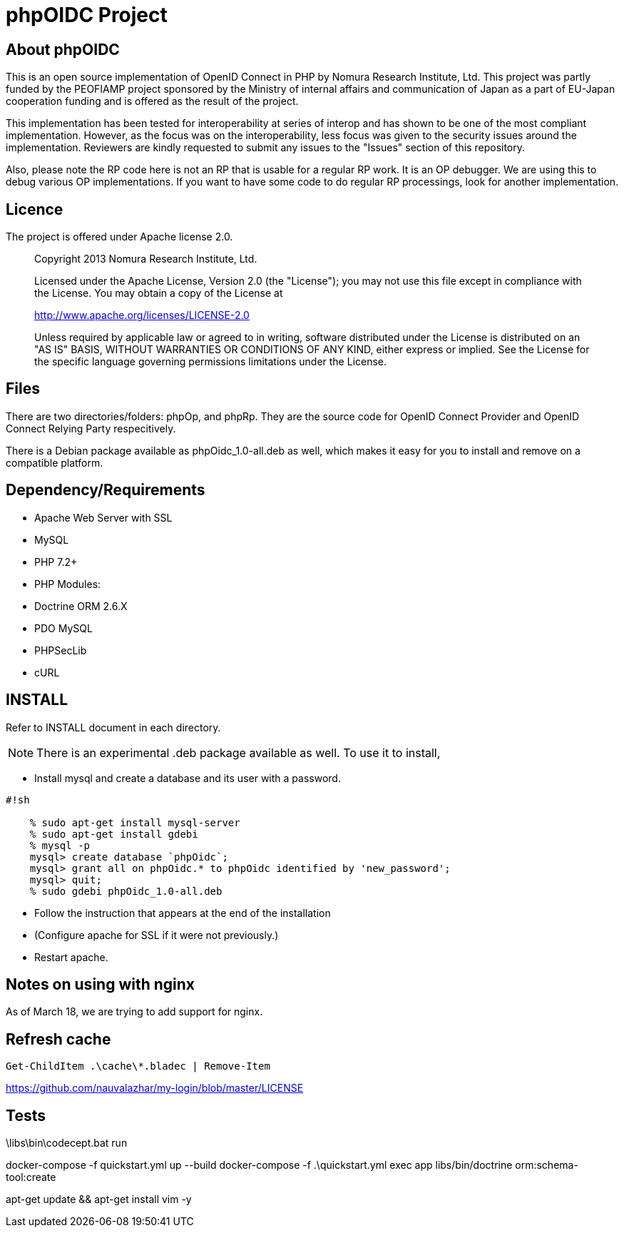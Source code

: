 phpOIDC Project
===============

About phpOIDC
-------------

This is an open source implementation of OpenID Connect in PHP by Nomura Research Institute, Ltd. 
This project was partly funded by the PEOFIAMP project sponsored by the Ministry of internal affairs 
and communication of Japan as a part of EU-Japan cooperation funding and is offered as the result of the project. 

This implementation has been tested for interoperability at series of interop and has shown to be one of 
the most compliant implementation. However, as the focus was on the interoperability, 
less focus was given to the security issues around the implementation. Reviewers are kindly requested to submit any issues 
to the "Issues" section of this repository. 

Also, please note the RP code here is not an RP that is usable for a regular RP work. 
It is an OP debugger. We are using this to debug various OP implementations. 
If you want to have some code to do regular RP processings, look for another implementation. 

Licence
-------
The project is offered under Apache license 2.0. 

> Copyright 2013 Nomura Research Institute, Ltd.
> 
> Licensed under the Apache License, Version 2.0 (the "License");
> you may not use this file except in compliance with the License.
> You may obtain a copy of the License at
> 
> http://www.apache.org/licenses/LICENSE-2.0
> 
> Unless required by applicable law or agreed to in writing, 
> software distributed under the License is distributed on 
> an "AS IS" BASIS, WITHOUT WARRANTIES OR CONDITIONS OF ANY KIND, 
> either express or implied.
> See the License for the specific language governing permissions 
> limitations under the License.

Files
-----
There are two directories/folders: phpOp, and phpRp. They are the source code for OpenID Connect Provider and OpenID Connect Relying Party respecitively. 

There is a Debian package available as phpOidc_1.0-all.deb as well, which makes it easy for you to install and remove on a compatible platform. 

Dependency/Requirements
-----------------------
* Apache Web Server with SSL
* MySQL
* PHP 7.2+
* PHP Modules:
  * Doctrine ORM 2.6.X
  * PDO MySQL
  * PHPSecLib
  * cURL

INSTALL
--------
Refer to INSTALL document in each directory. 

NOTE: There is an experimental .deb package available as well. 
To use it to install, 

* Install mysql and create a database and its user with a password. 


```
#!sh

    % sudo apt-get install mysql-server
    % sudo apt-get install gdebi
    % mysql -p
    mysql> create database `phpOidc`;
    mysql> grant all on phpOidc.* to phpOidc identified by 'new_password';
    mysql> quit;
    % sudo gdebi phpOidc_1.0-all.deb
```

* Follow the instruction that appears at the end of the installation
* (Configure apache for SSL if it were not previously.)
* Restart apache. 

Notes on using with nginx
--------------------------
As of March 18, we are trying to add support for nginx.



Refresh cache
-------------

[source,powershell]
----
Get-ChildItem .\cache\*.bladec | Remove-Item 
----



https://github.com/nauvalazhar/my-login/blob/master/LICENSE


Tests
-----

.\libs\bin\codecept.bat run





docker-compose  -f quickstart.yml up --build
docker-compose -f .\quickstart.yml exec app libs/bin/doctrine orm:schema-tool:create

apt-get update && apt-get install vim -y